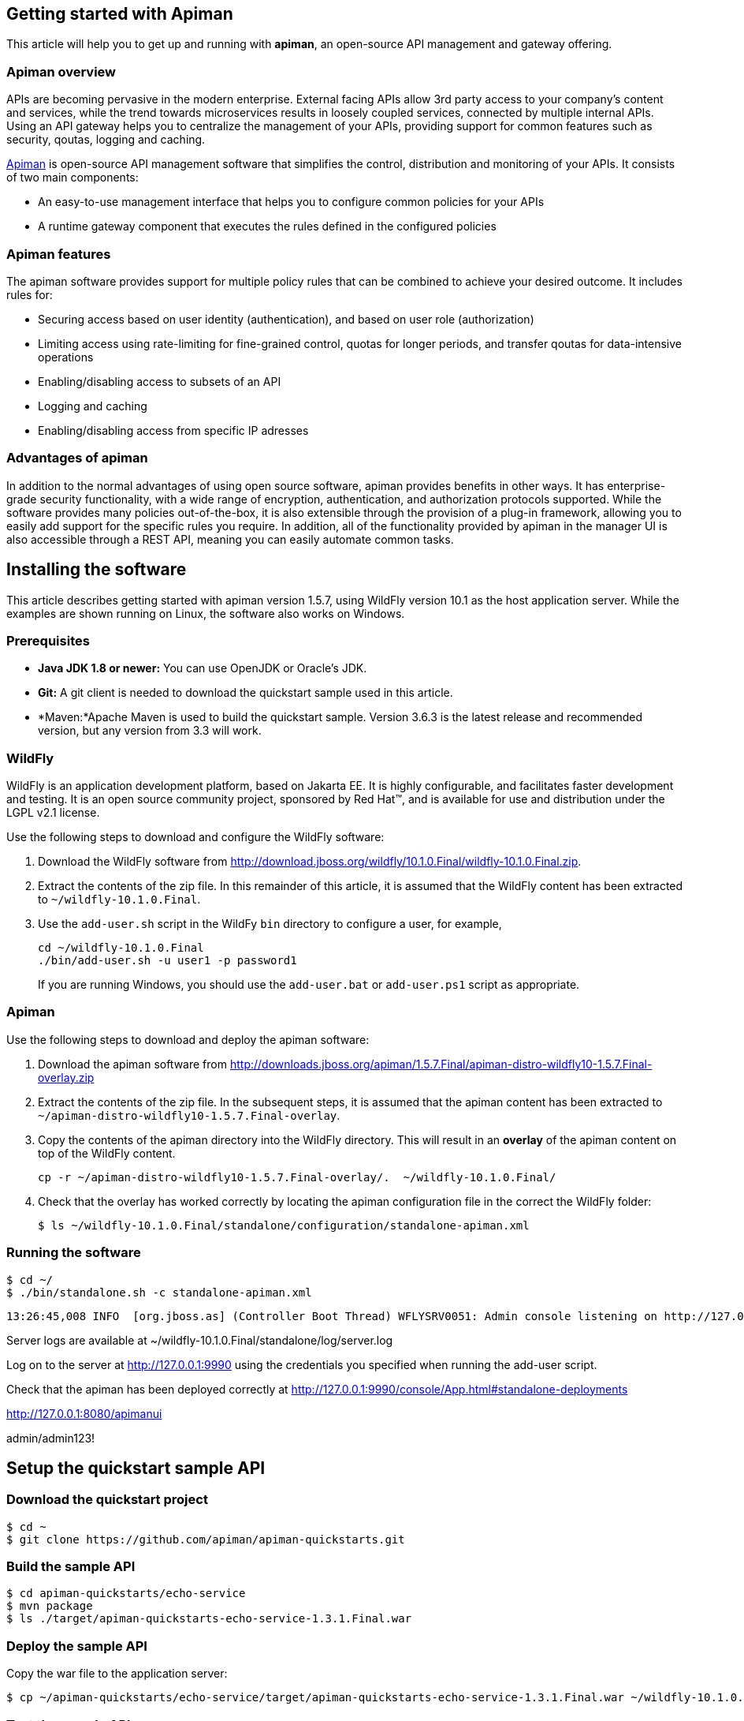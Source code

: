 == Getting started with Apiman

This article will help you to get up and running with *apiman*, an open-source API management and gateway offering.

=== Apiman overview

APIs are becoming pervasive in the modern enterprise. External facing APIs allow 3rd party access to your company's content and services, while the trend towards microservices 
results in loosely coupled services, connected by multiple internal APIs. Using an API gateway helps you to centralize the management of your APIs, providing support for common features such as security, qoutas, logging and caching.

http://www.apiman.io[Apiman] is open-source API management software that simplifies the control, distribution and monitoring of your APIs. It consists of two main components:

* An easy-to-use management interface that helps you to configure common policies for your APIs  
* A runtime gateway component that executes the rules defined in the configured policies 

=== Apiman features

The apiman software provides support for multiple policy rules that can be combined to achieve your desired outcome. It includes rules for:

* Securing access based on user identity (authentication), and based on user role (authorization)
* Limiting access using rate-limiting for fine-grained control, quotas for longer periods, and transfer qoutas for data-intensive operations
* Enabling/disabling access to subsets of an API
* Logging and caching 
* Enabling/disabling access from specific IP adresses


=== Advantages of apiman

In addition to the normal advantages of using open source software, apiman provides benefits in other ways. It has enterprise-grade security functionality, with a wide range of encryption, authentication, and authorization protocols supported. While the software provides many policies out-of-the-box, it is also extensible through the provision of a plug-in framework, allowing you to easily add support for the specific rules you require. In addition, all of the functionality provided by apiman in the manager UI is also accessible through a REST API, meaning you can easily automate common tasks.


== Installing the software

This article describes getting started with apiman version 1.5.7, using WildFly version 10.1 as the host application server. While the examples are shown running on Linux, the software also works on Windows.

=== Prerequisites

* *Java JDK 1.8 or newer:* You can use OpenJDK or Oracle's JDK. 
* *Git:* A git client is needed to download the quickstart sample used in this article.
* *Maven:*Apache Maven is used to build the quickstart sample. Version 3.6.3 is the latest release and recommended version, but any version from 3.3 will work.

=== WildFly

WildFly is an application development platform, based on Jakarta EE. It is highly configurable, and facilitates faster development and testing.
It is an open source community project, sponsored by Red Hat(TM), and is available for use and distribution under the LGPL v2.1 license.

Use the following steps to download and configure the WildFly software:

. Download the WildFly software from http://download.jboss.org/wildfly/10.1.0.Final/wildfly-10.1.0.Final.zip.

. Extract the contents of the zip file. In this remainder of this article, it is assumed that the WildFly content has been extracted to `~/wildfly-10.1.0.Final`.

. Use the `add-user.sh` script in the WildFy `bin` directory to configure a user, for example,
+
[source]
----
cd ~/wildfly-10.1.0.Final
./bin/add-user.sh -u user1 -p password1
----
+
If you are running Windows, you should use the `add-user.bat` or `add-user.ps1` script as appropriate.

=== Apiman

Use the following steps to download and deploy the apiman software:

. Download the apiman software from http://downloads.jboss.org/apiman/1.5.7.Final/apiman-distro-wildfly10-1.5.7.Final-overlay.zip

. Extract the contents of the zip file. In the subsequent steps, it is assumed that the apiman content has been extracted to `~/apiman-distro-wildfly10-1.5.7.Final-overlay`.

. Copy the contents of the apiman directory into the WildFly directory. This will result in an *overlay* of the apiman content on top of the WildFly content.
+
[source]
----
cp -r ~/apiman-distro-wildfly10-1.5.7.Final-overlay/.  ~/wildfly-10.1.0.Final/
----

. Check that the overlay has worked correctly by locating the apiman configuration file in the correct the WildFly folder:
+
[source]
----
$ ls ~/wildfly-10.1.0.Final/standalone/configuration/standalone-apiman.xml
---- 
 
=== Running the software

[source]
----
$ cd ~/
$ ./bin/standalone.sh -c standalone-apiman.xml
----


[source]
----
13:26:45,008 INFO  [org.jboss.as] (Controller Boot Thread) WFLYSRV0051: Admin console listening on http://127.0.0.1:9990
----


 
Server logs are available at ~/wildfly-10.1.0.Final/standalone/log/server.log


Log on to the server at http://127.0.0.1:9990 using the credentials you specified when running the add-user script.


Check that the apiman has been deployed correctly at http://127.0.0.1:9990/console/App.html#standalone-deployments


http://127.0.0.1:8080/apimanui

admin/admin123!



 
== Setup the quickstart sample API

=== Download the quickstart project

[source]
----
$ cd ~
$ git clone https://github.com/apiman/apiman-quickstarts.git

----

=== Build the sample API

[source]
----
$ cd apiman-quickstarts/echo-service
$ mvn package
$ ls ./target/apiman-quickstarts-echo-service-1.3.1.Final.war
----


=== Deploy the sample API

Copy the war file to the application server:

[source]
----
$ cp ~/apiman-quickstarts/echo-service/target/apiman-quickstarts-echo-service-1.3.1.Final.war ~/wildfly-10.1.0.Final/standalone/deployments/
----

=== Test the sample API

Use your browser to access the API at http://localhost:8080/apiman-echo. The service should return a response that is an copy (echo) of the request:

[source]
----
{
  "method" : "GET",
  "resource" : "/apiman-echo",
  "uri" : "/apiman-echo",
  "headers" : {
    "Accept" : "text/html,application/xhtml+xml,application/xml;q=0.9,image/avif,image/webp,image/apng,*/*;q=0.8,application/signed-exchange;v=b3;q=0.9",
    "Upgrade-Insecure-Requests" : "1",
    "User-Agent" : "Mozilla/5.0 (Windows NT 10.0; Win64; x64) AppleWebKit/537.36 (KHTML, like Gecko) Chrome/85.0.4183.121 Safari/537.36",
    "Connection" : "keep-alive",
    "Sec-Fetch-Dest" : "document",
    "Sec-Fetch-Site" : "none",
    "Host" : "localhost:8080",
    "Accept-Language" : "en-GB,en-US;q=0.9,en;q=0.8,de;q=0.7",
    "Accept-Encoding" : "gzip, deflate, br",
    "dnt" : "1",
    "Sec-Fetch-Mode" : "navigate"
  },
  "bodyLength" : null,
  "bodySha1" : null
}
----



== Configure an API producer

Now you have the sample API working, you can now use apiman to configure access to the API.

. Create an organization and add a plan containing a policy
. Configure an API specifying the target API implementation and plans to use



=== Create producer organization

Create a new organization to manage your APIs.   

[source]
----
http://127.0.0.1:8080/apimanui/api-manager/new-org
----

* *Organization Name:* ProducerOrg
* *Description:* A sample producer organization 

=== Create a new plan

Create a new plan within the specified organization: 

[source]
----
http://127.0.0.1:8080/apimanui/api-manager/new-plan
----

* *Organization:* ProducerOrg
* *Plan Name:* Gold
* *Initial Version:* 1.0 (default)
* *Description:* Most expensive plan

==== Add policy to plan

Adding a policy to a plan allows the policy's functionality to be applied to the API invocation as part of the overall policy chain.


http://127.0.0.1:8080/apimanui/api-manager/orgs/ProducerOrg/plans/Gold/1.0/new-policy

* *Policy Type:* Rate-limiting policy
+
--
.Rate Limiting Policy Configuration
* *# of requests:* 10
* *Granularity:* Client App
* *Duration:* Hour
--



==== Lock plan

You must lock a plan to make it available to be included in APIs. Locking a plan renders it immutable, requiring a new version to be created in order to make changes to the plan.

Click the Lock button and the plan status will change to Locked





=== Create API


[source]
----
http://127.0.0.1:8080/apimanui/api-manager/new-api
----

* *API Name:* echo
* *Initial Version:* 1.0 (default)
* *Description:* The echo service


==== Configure the API implementation

On the "Implementation" tab for the API, you configure the details of the real API being managed. 

[source]
----
http://127.0.0.1:8080/apimanui/api-manager/orgs/ProducerOrg/apis/echo/1.0/impl
----

* *API Endpoint:* http://localhost:8080/apiman-echo
* *API Type:* REST (default)
* *API Content Type:* JSON (default)
* *API Security:* None (default)


==== Configure the API plans

On the "Plans" tab, you configure which plans are available to a client application. If the API is marked as "Public", it can be invoked without sending an API Key. 

Choose the Gold plan that you created earlier and press "Save".


=== Publish the API

Click the Publish button to make the API available to consumers.





== Configure an API consumer


=== Create the consumer organization 

Create a new organization to consume the published API.   

[source]
----
http://127.0.0.1:8080/apimanui/api-manager/new-org
----

* *Organization Name:* ConsumerOrg
* *Description:* A sample consumer organization 


=== Create client application


Click the New Client Application button

http://127.0.0.1:8080/apimanui/api-manager/orgs/ConsumerOrg/clients


* *Organization:* ConsumerOrg
* *Client App Name:*  EchoApp
* *Initial Version:* 1.0 (default)
* *Description:* A client application for consuming the echo API


=== Create contract


. From the EchoApp page (http://127.0.0.1:8080/apimanui/api-manager/orgs/ConsumerOrg/clients/EchoApp/1.0), choose "Search for APIs to consume". If needed, you can use the search box to find the echo API.

. Click on the link to the echo service (or navigate directly to http://127.0.0.1:8080/apimanui/api-manager/browse/orgs/ProducerOrg/echo/1.0).

. Create a new contract for the Gold plan that you created earlier. After clicking on the "Create Contract" button on the Gold plan, you will be presented with 
a summary of the contract details:

** *Client App:* ConsumerOrg/EchoApp 1.0
** *Plan:* Gold
** *API:* ProducerOrg/echo 1.0

. Click "Create Contract" if you are happy with the details in the summary page.

. Click the "Register" button to register the application with the API Gateway, so that the gateway can act as a proxy for the API.



== Consume the API




http://127.0.0.1:8080/apimanui/api-manager/orgs/ConsumerOrg/clients/EchoApp/1.0/apis



https://localhost:8443/apiman-gateway/ProducerOrg/echo/1.0?apikey=591c4999-c9d7-4513-a395-79cd903309fc

[source]
----
{
  "method" : "GET",
  "resource" : "/apiman-echo",
  "uri" : "/apiman-echo",
  "headers" : {
    "Accept" : "text/html,application/xhtml+xml,application/xml;q=0.9,image/avif,image/webp,image/apng,*/*;q=0.8,application/signed-exchange;v=b3;q=0.9",
    "User-Agent" : "Mozilla/5.0 (Windows NT 10.0; Win64; x64) AppleWebKit/537.36 (KHTML, like Gecko) Chrome/85.0.4183.121 Safari/537.36",
    "Connection" : "keep-alive",
    "Sec-Fetch-Dest" : "document",
    "Sec-Fetch-Site" : "none",
    "Host" : "localhost:8080",
    "Accept-Encoding" : "gzip, deflate, br",
    "dnt" : "1",
    "Pragma" : "no-cache",
    "Sec-Fetch-Mode" : "navigate",
    "Cache-Control" : "no-cache",
    "Upgrade-Insecure-Requests" : "1",
    "Sec-Fetch-User" : "?1",
    "Accept-Language" : "en-GB,en-US;q=0.9,en;q=0.8,de;q=0.7"
  },
  "bodyLength" : null,
  "bodySha1" : null
}
----


[source]
----
{"type":"Other","failureCode":10005,"responseCode":429,"message":"Rate limit exceeded.",
 "headers":{"X-RateLimit-Limit":"10","X-RateLimit-Remaining":"-1","X-RateLimit-Reset":"3088"}}
----


== Summary



== Resources




Members - roles of 

API Developer
Client App Developer
Organization Owner



=== Add a second plan


* Create a plan named "Silver"
* Add a new policy to the plan with: 
** Policy type of rate limiting
** Policy configuration set to 5 requests per client app per day
* Lock the plan







